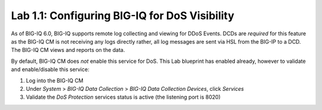 Lab 1.1: Configuring BIG-IQ for DoS Visibility
------------------------------------------------

As of BIG-IQ 6.0, BIG-IQ supports remote log collecting and viewing for DDoS Events. DCDs are *required* for this feature as
the BIG-IQ CM is not receiving any logs directly rather, all log messages are sent via HSL from the BIG-IP to a DCD.  The BIG-IQ CM 
views and reports on the data.

By default, BIG-IQ CM does *not* enable this service for DoS. This Lab blueprint has enabled already, however to validate and enable/disable this service:

1. Log into the BIG-IQ CM
2. Under *System* > *BIG-IQ Data Collection* > *BIG-IQ Data Collection Devices*, click *Services*
3. Validate the *DoS Protection* services status is active (the listening port is 8020)


.. image:: ../pictures/module1/DoS-services.png
  :align: center
  :scale: 50%
